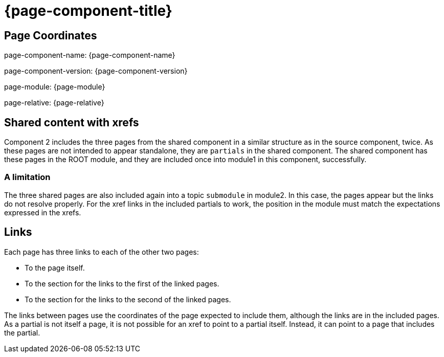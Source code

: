 = {page-component-title}

== Page Coordinates

page-component-name: {page-component-name}

page-component-version: {page-component-version}

page-module: {page-module}

page-relative: {page-relative}


== Shared content with xrefs

Component 2 includes the three pages from the shared component in a similar structure as in the source component, twice.
As these pages are not intended to appear standalone, they are `partials` in the shared component.
The shared component has these pages in the ROOT module, and they are included once into module1 in this component, successfully.

=== A limitation

The three shared pages are also included again into a topic `submodule` in module2.
In this case, the pages appear but the links do not resolve properly.
For the xref links in the included partials to work, the position in the module must match the expectations expressed in the xrefs.

== Links

Each page has three links to each of the other two pages:

* To the page itself.
* To the section for the links to the first of the linked pages.
* To the section for the links to the second of the linked pages.

The links between pages use the coordinates of the page expected to include them, although the links are in the included pages.
As a partial is not itself a page, it is not possible for an xref to point to a partial itself.
Instead, it can point to a page that includes the partial.
